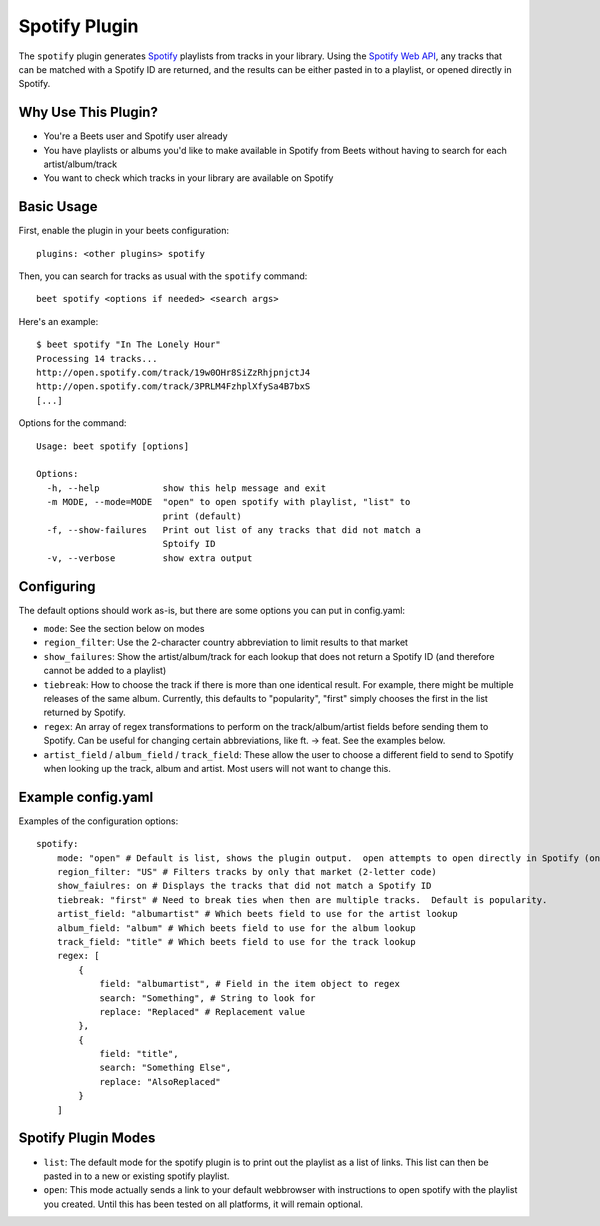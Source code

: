 Spotify Plugin
==============

The ``spotify`` plugin generates `Spotify`_ playlists from tracks in your library. Using the `Spotify Web API`_, any tracks that can be matched with a Spotify ID are returned, and the results can be either pasted in to a playlist, or opened directly in Spotify.

.. _Spotify: https://www.spotify.com/
.. _Spotify Web API: https://developer.spotify.com/web-api/search-item/

Why Use This Plugin?
--------------------

* You're a Beets user and Spotify user already
* You have playlists or albums you'd like to make available in Spotify from Beets without having to search for each artist/album/track
* You want to check which tracks in your library are available on Spotify

Basic Usage
-----------

First, enable the plugin in your beets configuration::

    plugins: <other plugins> spotify

Then, you can search for tracks as usual with the ``spotify`` command::

    beet spotify <options if needed> <search args>


Here's an example::

    $ beet spotify "In The Lonely Hour"
    Processing 14 tracks...
    http://open.spotify.com/track/19w0OHr8SiZzRhjpnjctJ4
    http://open.spotify.com/track/3PRLM4FzhplXfySa4B7bxS
    [...]

Options for the command::

    Usage: beet spotify [options]

    Options:
      -h, --help            show this help message and exit
      -m MODE, --mode=MODE  "open" to open spotify with playlist, "list" to
                            print (default)
      -f, --show-failures   Print out list of any tracks that did not match a
                            Sptoify ID
      -v, --verbose         show extra output

Configuring
-----------

The default options should work as-is, but there are some options you can put in config.yaml:

* ``mode``: See the section below on modes
* ``region_filter``: Use the 2-character country abbreviation to limit results to that market
* ``show_failures``: Show the artist/album/track for each lookup that does not return a Spotify ID (and therefore cannot be added to a playlist)
* ``tiebreak``: How to choose the track if there is more than one identical result.  For example, there might be multiple releases of the same album.  Currently, this defaults to "popularity", "first" simply chooses the first in the list returned by Spotify.
* ``regex``: An array of regex transformations to perform on the track/album/artist fields before sending them to Spotify.  Can be useful for changing certain abbreviations, like ft. -> feat.  See the examples below.
* ``artist_field`` / ``album_field`` / ``track_field``: These allow the user to choose a different field to send to Spotify when looking up the track, album and artist.  Most users will not want to change this.

Example config.yaml
-------------------

Examples of the configuration options::

    spotify:
        mode: "open" # Default is list, shows the plugin output.  open attempts to open directly in Spotify (only tested on Mac)
        region_filter: "US" # Filters tracks by only that market (2-letter code)
        show_faiulres: on # Displays the tracks that did not match a Spotify ID
        tiebreak: "first" # Need to break ties when then are multiple tracks.  Default is popularity.
        artist_field: "albumartist" # Which beets field to use for the artist lookup
        album_field: "album" # Which beets field to use for the album lookup
        track_field: "title" # Which beets field to use for the track lookup
        regex: [
            {
                field: "albumartist", # Field in the item object to regex
                search: "Something", # String to look for
                replace: "Replaced" # Replacement value
            },
            {
                field: "title",
                search: "Something Else",
                replace: "AlsoReplaced"
            }
        ]

Spotify Plugin Modes
---------------------

* ``list``: The default mode for the spotify plugin is to print out the playlist as a list of links.  This list can then be pasted in to a new or existing spotify playlist.
* ``open``: This mode actually sends a link to your default webbrowser with instructions to open spotify with the playlist you created.  Until this has been tested on all platforms, it will remain optional.

